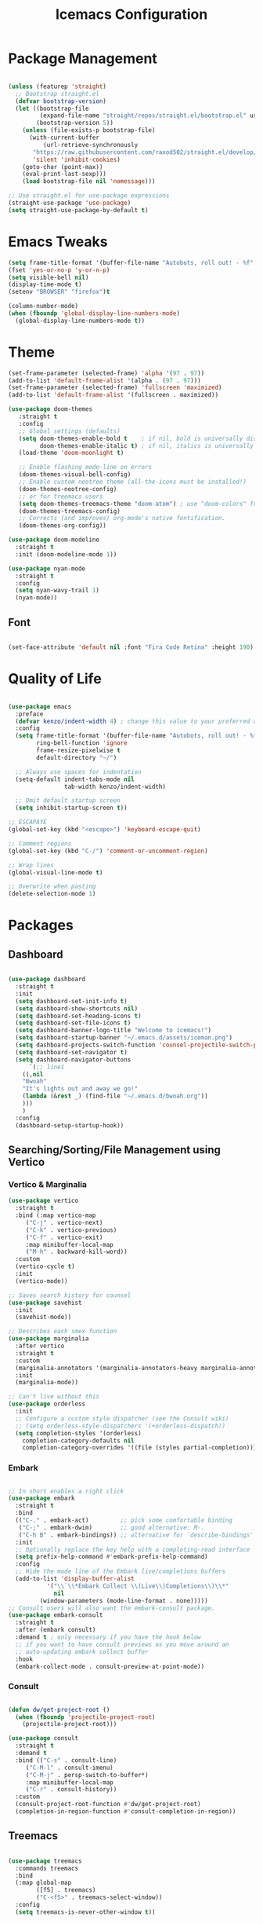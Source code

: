 #+TITLE: Icemacs Configuration

* Package Management
  
#+begin_src emacs-lisp

  (unless (featurep 'straight)
    ;; Bootstrap straight.el
    (defvar bootstrap-version)
    (let ((bootstrap-file
           (expand-file-name "straight/repos/straight.el/bootstrap.el" user-emacs-directory))
          (bootstrap-version 5))
      (unless (file-exists-p bootstrap-file)
        (with-current-buffer
            (url-retrieve-synchronously
         "https://raw.githubusercontent.com/raxod502/straight.el/develop/install.el"
         'silent 'inhibit-cookies)
      (goto-char (point-max))
      (eval-print-last-sexp)))
      (load bootstrap-file nil 'nomessage)))

  ;; Use straight.el for use-package expressions
  (straight-use-package 'use-package)
  (setq straight-use-package-by-default t)

#+end_src

* Emacs Tweaks

#+begin_src emacs-lisp
  (setq frame-title-format '(buffer-file-name "Autobots, roll out! - %f" ("%b")))
  (fset 'yes-or-no-p 'y-or-n-p)
  (setq visible-bell nil)
  (display-time-mode t)
  (setenv "BROWSER" "firefox")t

  (column-number-mode)
  (when (fboundp 'global-display-line-numbers-mode)
    (global-display-line-numbers-mode t))

#+end_src

* Theme

#+begin_src emacs-lisp
  (set-frame-parameter (selected-frame) 'alpha '(97 . 97))
  (add-to-list 'default-frame-alist '(alpha . (97 . 97)))
  (set-frame-parameter (selected-frame) 'fullscreen 'maximized)
  (add-to-list 'default-frame-alist '(fullscreen . maximized))

  (use-package doom-themes
     :straight t
     :config
     ;; Global settings (defaults)
     (setq doom-themes-enable-bold t    ; if nil, bold is universally disabled
           doom-themes-enable-italic t) ; if nil, italics is universally disabled
     (load-theme 'doom-moonlight t)

     ;; Enable flashing mode-line on errors
     (doom-themes-visual-bell-config)
     ;; Enable custom neotree theme (all-the-icons must be installed!)
     (doom-themes-neotree-config)
     ;; or for treemacs users
     (setq doom-themes-treemacs-theme "doom-atom") ; use "doom-colors" for less minimal icon theme
     (doom-themes-treemacs-config)
     ;; Corrects (and improves) org-mode's native fontification.
     (doom-themes-org-config))

  (use-package doom-modeline
    :straight t
    :init (doom-modeline-mode 1))

  (use-package nyan-mode
    :straight t
    :config
    (setq nyan-wavy-trail 1)
    (nyan-mode))
#+end_src

** Font

#+begin_src emacs-lisp

  (set-face-attribute 'default nil :font "Fira Code Retina" :height 190)

#+end_src

* Quality of Life

#+begin_src emacs-lisp

  (use-package emacs
    :preface
    (defvar kenzo/indent-width 4) ; change this value to your preferred width
    :config
    (setq frame-title-format '(buffer-file-name "Autobots, roll out! - %f" ("%b"))
          ring-bell-function 'ignore
          frame-resize-pixelwise t
          default-directory "~/")

    ;; Always use spaces for indentation
    (setq-default indent-tabs-mode nil
                  tab-width kenzo/indent-width)

    ;; Omit default startup screen
    (setq inhibit-startup-screen t))

  ;; ESCAPAYE
  (global-set-key (kbd "<escape>") 'keyboard-escape-quit)

  ;; Comment regions
  (global-set-key (kbd "C-/") 'comment-or-uncomment-region)

  ;; Wrap lines
  (global-visual-line-mode t)

  ;; Overwrite when pasting
  (delete-selection-mode 1)

#+end_src

* Packages
** Dashboard

#+begin_src emacs-lisp

  (use-package dashboard
    :straight t
    :init
    (setq dashboard-set-init-info t)
    (setq dashboard-show-shortcuts nil)
    (setq dashboard-set-heading-icons t)
    (setq dashboard-set-file-icons t)
    (setq dashboard-banner-logo-title "Welcome to icemacs!")
    (setq dashboard-startup-banner "~/.emacs.d/assets/iceman.png")
    (setq dashboard-projects-switch-function 'counsel-projectile-switch-project-by-name)
    (setq dashboard-set-navigator t)
    (setq dashboard-navigator-buttons
        `(;; line1
      ((,nil
      "Bwoah"
      "It's lights out and away we go!"
      (lambda (&rest _) (find-file "~/.emacs.d/bwoah.org"))
      )))
      )
    :config
    (dashboard-setup-startup-hook))

#+end_src

** Searching/Sorting/File Management using Vertico

*** Vertico & Marginalia
#+begin_src emacs-lisp
  (use-package vertico
    :straight t
    :bind (:map vertico-map
       ("C-j" . vertico-next)
       ("C-k" . vertico-previous)
       ("C-f" . vertico-exit)
       :map minibuffer-local-map
       ("M-h" . backward-kill-word))
    :custom
    (vertico-cycle t)
    :init
    (vertico-mode))

  ;; Saves search history for counsel
  (use-package savehist
    :init
    (savehist-mode))

  ;; Describes each smex function
  (use-package marginalia
    :after vertico
    :straight t
    :custom
    (marginalia-annotators '(marginalia-annotators-heavy marginalia-annotators-light nil))
    :init
    (marginalia-mode))

  ;; Can't live without this
  (use-package orderless
    :init
    ;; Configure a custom style dispatcher (see the Consult wiki)
    ;; (setq orderless-style-dispatchers '(+orderless-dispatch))
    (setq completion-styles '(orderless)
      completion-category-defaults nil
      completion-category-overrides '((file (styles partial-completion)))))
#+end_src

*** Embark

#+begin_src emacs-lisp

  ;; In short enables a right click
  (use-package embark
    :straight t
    :bind
    (("C-." . embark-act)         ;; pick some comfortable binding
     ("C-;" . embark-dwim)        ;; good alternative: M-.
     ("C-h B" . embark-bindings)) ;; alternative for `describe-bindings'
    :init
    ;; Optionally replace the key help with a completing-read interface
    (setq prefix-help-command #'embark-prefix-help-command)
    :config
    ;; Hide the mode line of the Embark live/completions buffers
    (add-to-list 'display-buffer-alist
             '("\\`\\*Embark Collect \\(Live\\|Completions\\)\\*"
               nil
           (window-parameters (mode-line-format . none)))))
  ;; Consult users will also want the embark-consult package.
  (use-package embark-consult
    :straight t
    :after (embark consult)
    :demand t ; only necessary if you have the hook below
    ;; if you want to have consult previews as you move around an
    ;; auto-updating embark collect buffer
    :hook
    (embark-collect-mode . consult-preview-at-point-mode))

#+end_src

*** Consult
#+begin_src emacs-lisp

  (defun dw/get-project-root ()
    (when (fboundp 'projectile-project-root)
      (projectile-project-root)))

  (use-package consult
    :straight t
    :demand t
    :bind (("C-s" . consult-line)
       ("C-M-l" . consult-imenu)
       ("C-M-j" . persp-switch-to-buffer*)
       :map minibuffer-local-map
       ("C-r" . consult-history))
    :custom
    (consult-project-root-function #'dw/get-project-root)
    (completion-in-region-function #'consult-completion-in-region))

#+end_src

** Treemacs

#+begin_src emacs-lisp

  (use-package treemacs
    :commands treemacs
    :bind
    (:map global-map
          ([f5] . treemacs)
          ("C-<f5>" . treemacs-select-window))
    :config
    (setq treemacs-is-never-other-window t))

#+end_src

* Autocompletion

** Company
   
#+begin_src emacs-lisp

  (use-package company
    :diminish company-mode
    :defines
    (company-dabbrev-ignore-case company-dabbrev-downcase)
    :bind
    (:map company-active-map
          ("C-n" . company-select-next)
          ("C-p" . company-select-previous)
          ("<tab>" . company-complete-common-or-cycle)
          :map company-search-map
          ("C-p" . company-select-previous)
          ("C-n" . company-select-next))
    :custom
    (company-idle-delay 0)
    (company-echo-delay 0)
    (company-minimum-prefix-length 1)
    :hook
    (after-init . global-company-mode)
    (plantuml-mode . (lambda () (set (make-local-variable 'company-backends)
                                     '((company-yasnippet
                                        ;; company-dabbrev
                                        )))))
    ((go-mode
      c++-mode
      c-mode
      objc-mode) . (lambda () (set (make-local-variable 'company-backends)
                                   '((company-yasnippet
                                 company-lsp
                                 company-files
                                 ;; company-dabbrev-code
                                 )))))
    :config
    ;; using child frame
    (use-package company-posframe
      :hook (company-mode . company-posframe-mode))
    ;; Show pretty icons
    (use-package company-box
      :diminish
      :hook (company-mode . company-box-mode)
      :init (setq company-box-icons-alist 'company-box-icons-all-the-icons)
      :config
      (setq company-box-backends-colors nil)
      (setq company-box-show-single-candidate t)
      (setq company-box-max-candidates 50)

      (defun company-box-icons--elisp (candidate)
        (when (derived-mode-p 'emacs-lisp-mode)
          (let ((sym (intern candidate)))
            (cond ((fboundp sym) 'Function)
                  ((featurep sym) 'Module)
                  ((facep sym) 'Color)
                  ((boundp sym) 'Variable)
                  ((symbolp sym) 'Text)
                  (t . nil)))))

      (with-eval-after-load 'all-the-icons
        (declare-function all-the-icons-faicon 'all-the-icons)
        (declare-function all-the-icons-fileicon 'all-the-icons)
        (declare-function all-the-icons-material 'all-the-icons)
        (declare-function all-the-icons-octicon 'all-the-icons)
        (setq company-box-icons-all-the-icons
              `((Unknown . ,(all-the-icons-material "find_in_page" :height 0.7 :v-adjust -0.15))
                (Text . ,(all-the-icons-faicon "book" :height 0.68 :v-adjust -0.15))
                (Method . ,(all-the-icons-faicon "cube" :height 0.7 :v-adjust -0.05 :face 'font-lock-constant-face))
                (Function . ,(all-the-icons-faicon "cube" :height 0.7 :v-adjust -0.05 :face 'font-lock-constant-face))
                (Constructor . ,(all-the-icons-faicon "cube" :height 0.7 :v-adjust -0.05 :face 'font-lock-constant-face))
                (Field . ,(all-the-icons-faicon "tags" :height 0.65 :v-adjust -0.15 :face 'font-lock-warning-face))
                (Variable . ,(all-the-icons-faicon "tag" :height 0.7 :v-adjust -0.05 :face 'font-lock-warning-face))
                (Class . ,(all-the-icons-faicon "clone" :height 0.65 :v-adjust 0.01 :face 'font-lock-constant-face))
                (Interface . ,(all-the-icons-faicon "clone" :height 0.65 :v-adjust 0.01))
                (Module . ,(all-the-icons-octicon "package" :height 0.7 :v-adjust -0.15))
                (Property . ,(all-the-icons-octicon "package" :height 0.7 :v-adjust -0.05 :face 'font-lock-warning-face)) ;; Golang module
                (Unit . ,(all-the-icons-material "settings_system_daydream" :height 0.7 :v-adjust -0.15))
                (Value . ,(all-the-icons-material "format_align_right" :height 0.7 :v-adjust -0.15 :face 'font-lock-constant-face))
                (Enum . ,(all-the-icons-material "storage" :height 0.7 :v-adjust -0.15 :face 'all-the-icons-orange))
                (Keyword . ,(all-the-icons-material "filter_center_focus" :height 0.7 :v-adjust -0.15))
                (Snippet . ,(all-the-icons-faicon "code" :height 0.7 :v-adjust 0.02 :face 'font-lock-variable-name-face))
                (Color . ,(all-the-icons-material "palette" :height 0.7 :v-adjust -0.15))
                (File . ,(all-the-icons-faicon "file-o" :height 0.7 :v-adjust -0.05))
                (Reference . ,(all-the-icons-material "collections_bookmark" :height 0.7 :v-adjust -0.15))
                (Folder . ,(all-the-icons-octicon "file-directory" :height 0.7 :v-adjust -0.05))
                (EnumMember . ,(all-the-icons-material "format_align_right" :height 0.7 :v-adjust -0.15 :face 'all-the-icons-blueb))
                (Constant . ,(all-the-icons-faicon "tag" :height 0.7 :v-adjust -0.05))
                (Struct . ,(all-the-icons-faicon "clone" :height 0.65 :v-adjust 0.01 :face 'font-lock-constant-face))
                (Event . ,(all-the-icons-faicon "bolt" :height 0.7 :v-adjust -0.05 :face 'all-the-icons-orange))
                (Operator . ,(all-the-icons-fileicon "typedoc" :height 0.65 :v-adjust 0.05))
                (TypeParameter . ,(all-the-icons-faicon "hashtag" :height 0.65 :v-adjust 0.07 :face 'font-lock-const-face))
                (Template . ,(all-the-icons-faicon "code" :height 0.7 :v-adjust 0.02 :face 'font-lock-variable-name-face))))))
    ;; Show quick tooltip
    (use-package company-quickhelp
        :defines company-quickhelp-delay
        :bind (:map company-active-map
                    ("M-h" . company-quickhelp-manual-begin))
        :hook (global-company-mode . company-quickhelp-mode)
        :custom (company-quickhelp-delay 0.8)))

#+end_src
